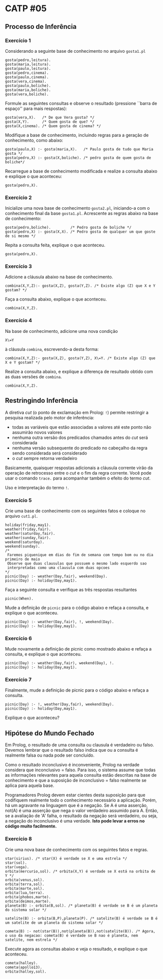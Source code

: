 # -*- coding: utf-8 -*-
# -*- mode: org -*-
#+startup: beamer overview indent

* CATP #05
** Processo de Inferência
*** Exercício 1

Considerando a seguinte base de conhecimento no arquivo =gosta1.pl=

#+BEGIN_EXAMPLE
gosta(pedro,leitura).
gosta(maria,leitura).
gosta(paulo,leitura).
gosta(pedro,cinema).
gosta(paulo,cinema).
gosta(vera,cinema).
gosta(paulo,boliche).
gosta(maria,boliche).
gosta(vera,boliche).
#+END_EXAMPLE

Formule as seguintes consultas e observe o resultado (pressione
``barra de espaço'' para mais respostas):

#+BEGIN_EXAMPLE
gosta(vera,X).   /* De que Vera gosta? */
gosta(X,Y).      /* Quem gosta de que? */
gosta(X,cinema). /* Quem gosta de cinema? */
#+END_EXAMPLE

Modifique a base de conhecimento, incluindo regras para a geração de
conhecimento, como abaixo:

#+BEGIN_EXAMPLE
gosta(paulo,X) :- gosta(maria,X).   /* Paulo gosta de tudo que Maria gosta */
gosta(pedro,X) :- gosta(X,boliche). /* pedro gosta de quem gosta de boliche*/
#+END_EXAMPLE

Recarregue a base de conhecimento modificada e realize a consulta
abaixo e explique o que aconteceu:

#+BEGIN_EXAMPLE
gosta(pedro,X).
#+END_EXAMPLE

*** Exercício 2

Inicialize uma nova base de conhecimento =gosta2.pl=, iniciando-a com o
conhecimento final da base =gosta1.pl=. Acrescente as regras abaixo na
base de conhecimento:

#+BEGIN_EXAMPLE
gosta(pedro,boliche).         /* Pedro gosta de boliche */
gosta(pedro,X) :- gosta(X,X). /* Pedro gosta de qualquer um que goste de si mesmo */
#+END_EXAMPLE

Repita a consulta feita, explique o que aconteceu.

#+BEGIN_EXAMPLE
gosta(pedro,X).
#+END_EXAMPLE
 
*** Exercício 3

Adicione a cláusula abaixo na base de conhecimento.

#+BEGIN_EXAMPLE
combina(X,Y,Z):- gosta(X,Z), gosta(Y,Z). /* Existe algo (Z) que X e Y gostam? */
#+END_EXAMPLE

Faça a consulta abaixo, explique o que aconteceu.

#+BEGIN_EXAMPLE
combina(X,Y,Z).
#+END_EXAMPLE

*** Exercício 4

Na base de conhecimento, adicione uma nova condição

#+BEGIN_EXAMPLE
X\=Y
#+END_EXAMPLE

à cláusula =combina=, escrevendo-a desta forma:

#+BEGIN_EXAMPLE
combina(X,Y,Z):- gosta(X,Z), gosta(Y,Z), X\=Y. /* Existe algo (Z) que X e Y gostam? */
#+END_EXAMPLE

Realize a consulta abaixo, e explique a diferença de resultado obtido
com as duas versões de =combina=.

#+BEGIN_EXAMPLE
combina(X,Y,Z).
#+END_EXAMPLE

** Restringindo Inferência

A diretiva /cut/ (o ponto de exclamação em Prolog: =!=) permite
restringir a pesquisa realizada pelo motor de inferência:

- todas as variáveis que estão associadas a valores até este ponto não assumirão novos valores
- nenhuma outra versão dos predicados chamados antes do /cut/ será considerada
- nenhuma versão subsequente do predicado no cabeçalho da regra sendo considerada será considerado
- o /cut/ sempre retorna verdadeiro

Basicamente, quaisquer respostas adicionais a cláusula corrente virão
da operação de retrocesso entre o /cut/ e o fim da regra corrente. Você
pode usar o comando =trace.= para acompanhar também o efeito do termo
/cut/.

Uso e interpretação do termo =!=.

*** Exercício 5

Crie uma base de conhecimento com os seguintes fatos e coloque no arquivo =cut1.pl=.

#+BEGIN_EXAMPLE
holiday(friday,may1).
weather(friday,fair).
weather(saturday,fair).
weather(sunday,fair).
weekend(saturday).
weekend(sunday).
/*
 Faremos piquenique em dias do fim de semana com tempo bom ou no dia primeiro de maio
 Observe que duas clausulas que possuem o mesmo lado esquerdo sao
 interpretadas como uma clausula com duas opcoes
*/
picnic(Day) :- weather(Day,fair), weekend(Day).
picnic(Day) :- holiday(Day,may1).
#+END_EXAMPLE

Faça a seguinte consulta e verifique as três respostas resultantes

#+BEGIN_EXAMPLE
picnic(When).
#+END_EXAMPLE

Mude a definição de =picnic= para o código abaixo e refaça a consulta, e
explique o que aconteceu.

#+BEGIN_EXAMPLE
picnic(Day) :- weather(Day,fair), !, weekend(Day).
picnic(Day) :- holiday(Day,may1).
#+END_EXAMPLE

*** Exercício 6

Mude novamente a definição de picnic como mostrado abaixo e refaça a
consulta, e explique o que aconteceu.

#+BEGIN_EXAMPLE
picnic(Day) :- weather(Day,fair), weekend(Day), !.
picnic(Day) :- holiday(Day,may1).
#+END_EXAMPLE

*** Exercício 7

Finalmente, mude a definição de picnic para o código abaixo e refaça a
consulta.

#+BEGIN_EXAMPLE
picnic(Day) :- !, weather(Day,fair), weekend(Day).
picnic(Day) :- holiday(Day,may1).
#+END_EXAMPLE

Explique o que aconteceu?

** Hipótese do Mundo Fechado

Em Prolog, o resultado de uma consulta ou clausula é verdadeiro ou
falso. Devemos lembrar que o resultado falso indica que ou a consulta
é realmente falsa ou nada pode ser concluído.

Como o resultado inconclusivo é inconveniente, Prolog na verdade
considera que inconclusivo = falso. Para isso, o sistema assume que
todas as informações relevantes para aquela consulta estão descritas
na base de conhecimento e que a suposição de inconclusivo = falso
realmente se aplica para aquela base.

Programadores Prolog devem estar cientes desta suposição para que
codifiquem realmente todo o conhecimento necessário a
aplicação. Porém, há um agravante na linguagem que é a negação. Se A é
uma asserção, not(A) é uma asserção que nega o valor verdadeiro
assumido para A. Então, se a avaliação de 'A' falha, o resultado da
negação será verdadeiro, ou seja, a negação do inconclusivo é uma
verdade. *Isto pode levar a erros no código muito facilmente.*

*** Exercício 8

Crie uma nova base de conhecimento com os seguintes fatos e regras.

#+BEGIN_EXAMPLE
star(sirius). /* star(X) é verdade se X e uma estrela */
star(sol).
star(vega).
orbita(mercurio,sol). /* orbita(X,Y) é verdade se X está na orbita de Y */
orbita(venus,sol).
orbita(terra,sol).
orbita(marte,sol).
orbita(lua,terra).
orbita(phobos,marte).
orbita(deimos,marte).
planeta(B) :- orbita(B,sol). /* planeta(B) é verdade se B é um planeta do sistema solar */

satelite(B) :- orbita(B,P),planeta(P). /* satelite(B) é verdade se B é um satelite de um planeta do sistema solar */

cometa(B) :- not(star(B)),not(planeta(B)),not(satelite(B)). /* Agora, o uso da negacao: cometa(B) é verdade se B nao é planeta, nem satelite, nem estrela */
#+END_EXAMPLE

Execute agora as consultas abaixo e veja o resultado, e explique o que
aconteceu.

#+BEGIN_EXAMPLE
cometa(halley).
cometa(apollo13).
orbita(halley,sol).
#+END_EXAMPLE
